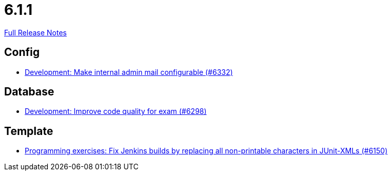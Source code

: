 // SPDX-FileCopyrightText: 2023 Artemis Changelog Contributors
//
// SPDX-License-Identifier: CC-BY-SA-4.0

= 6.1.1

link:https://github.com/ls1intum/Artemis/releases/tag/6.1.1[Full Release Notes]

== Config

* link:https://www.github.com/ls1intum/Artemis/commit/713045d39ac92c78db8410cda1db8ff69fc04e7e/[Development: Make internal admin mail configurable (#6332)]


== Database

* link:https://www.github.com/ls1intum/Artemis/commit/8fc2f19179f47fc7a921fc8ff0d14cee730697a7/[Development: Improve code quality for exam  (#6298)]


== Template

* link:https://www.github.com/ls1intum/Artemis/commit/687275be7f3bd715144a0105a0d0d5c6b856247d/[Programming exercises: Fix Jenkins builds by replacing all non-printable characters in JUnit-XMLs (#6150)]
